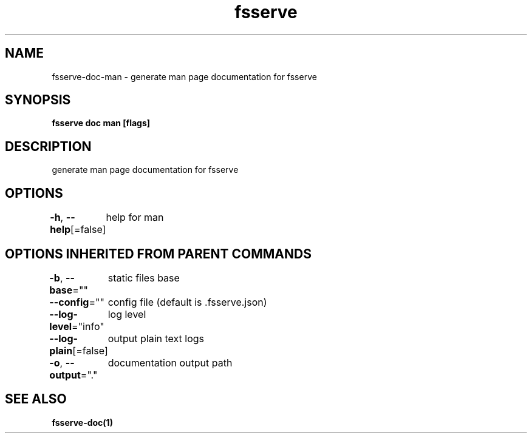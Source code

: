 .nh
.TH "fsserve" "1" "Aug 2023" "" ""

.SH NAME
.PP
fsserve-doc-man - generate man page documentation for fsserve


.SH SYNOPSIS
.PP
\fBfsserve doc man [flags]\fP


.SH DESCRIPTION
.PP
generate man page documentation for fsserve


.SH OPTIONS
.PP
\fB-h\fP, \fB--help\fP[=false]
	help for man


.SH OPTIONS INHERITED FROM PARENT COMMANDS
.PP
\fB-b\fP, \fB--base\fP=""
	static files base

.PP
\fB--config\fP=""
	config file (default is .fsserve.json)

.PP
\fB--log-level\fP="info"
	log level

.PP
\fB--log-plain\fP[=false]
	output plain text logs

.PP
\fB-o\fP, \fB--output\fP="."
	documentation output path


.SH SEE ALSO
.PP
\fBfsserve-doc(1)\fP
